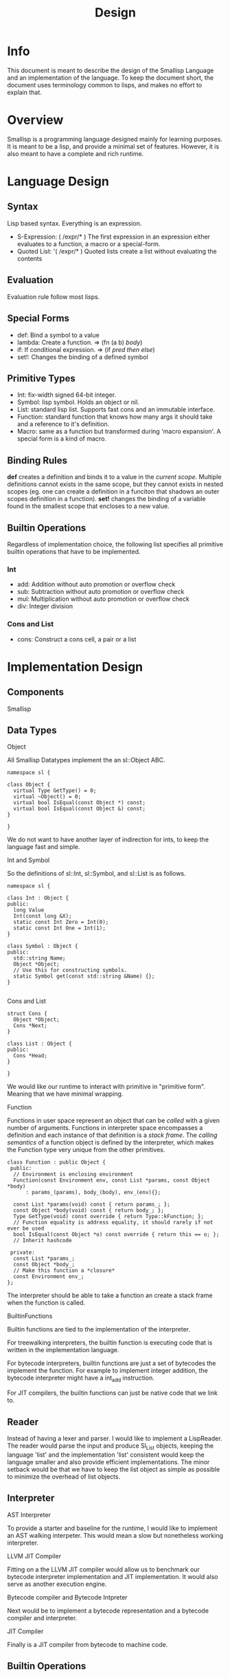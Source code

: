 # Local Variables
# fill-column: 80
# eval: (auto-fill-mode)
# End:
#+TITLE: Design

* Info
This document is meant to describe the design of the Smallisp Language and an
implementation of the language. To keep the document short, the document uses
terminology common to lisps, and makes no effort to explain that.

* Overview
Smallisp is a programming language designed mainly for learning purposes. It is
meant to be a lisp, and provide a minimal set of features. However, it is also
meant to have a complete and rich runtime.

* Language Design
** Syntax
   Lisp based syntax. Everything is an expression.
   - S-Expression: ( /expr/* )
     The first expression in an expression either evaluates to a function, a
     macro or a special-form.
   - Quoted List: '( /expr/* )
     Quoted lists create a list without evaluating the contents

** Evaluation
   Evaluation rule follow most lisps.
   
** Special Forms
   - def: Bind a symbol to a value
   - lambda: Create a function. => (fn (a b) /body/)
   - if: If conditional expression. => (if /pred/ /then/ /else/)
   - set!: Changes the binding of a defined symbol
** Primitive Types
   - Int: fix-width signed 64-bit integer.
   - Symbol: lisp symbol.
     Holds an object or nil.
   - List: standard lisp list. Supports fast cons and an immutable interface.
   - Function: standard function that knows how many args it should take and a
     reference to it's definition.
   - Macro: same as a function but transformed during 'macro expansion'. A
     special form is a kind of macro.
     
** Binding Rules
   *def* creates a definition and binds it to a value in the /current scope/.
   Multiple definitions cannot exists in the same scope, but they cannot exists
   in nested scopes (eg. one can create a definition in a funciton that shadows
   an outer scopes definition in a function).
   *set!* changes the binding of a variable found in the smallest scope that
   encloses to a new value.
   
** Builtin Operations
Regardless of implementation choice, the following list specifies all primitive
builtin operations that have to be implemented.
*** Int
- add: Addition without auto promotion or overflow check
- sub: Subtraction without auto promotion or overflow check
- mul: Multiplication without auto promotion or overflow check
- div: Integer division
*** Cons and List
- cons: Construct a cons cell, a pair or a list

* Implementation Design
** Components
   Smallisp 
** Data Types
**** Object
All Smallisp Datatypes implement the an sl::Object ABC.

#+BEGIN_SRC C++
namespace sl {

class Object {
  virtual Type GetType() = 0;
  virtual ~Object() = 0;
  virtual bool IsEqual(const Object *) const;
  virtual bool IsEqual(const Object &) const;
}

}
#+END_SRC

We do not want to have another layer of indirection for ints, to keep the
language fast and simple. 

**** Int and Symbol
So the definitions of sl::Int, sl::Symbol, and sl::List is as follows.
#+BEGIN_SRC C++
namespace sl {

class Int : Object {
public:
  long Value
  Int(const long &X);
  static const Int Zero = Int(0);
  static const Int One = Int(1);
}

class Symbol : Object {
public:
  std::string Name;
  Object *Object;
  // Use this for constructing symbols.
  static Symbol get(const std::string &Name) {};
}

#+END_SRC
**** Cons and List
#+BEGIN_SRC C++
struct Cons {
  Object *Object;
  Cons *Next;
}

class List : Object {
public:
  Cons *Head;
}

}
#+END_SRC

We would like our runtime to interact with primitive in "primitive
form". Meaning that we have minimal wrapping.

**** Function
Functions in user space represent an object that can be /called/ with a given
number of arguments.
Functions in interpreter space encompasses a definition and each instance of
that definition is a /stack frame/.
The /calling semantics/ of a function object is defined by the interpreter,
which makes the Function type very unique from the other primitives.

#+BEGIN_SRC C++
  class Function : public Object {
   public:
    // Environment is enclosing environment
    Function(const Environment env, const List *params, const Object *body)
        : params_(params), body_(body), env_(env){};

    const List *params(void) const { return params_; };
    const Object *body(void) const { return body_; };
    Type GetType(void) const override { return Type::kFunction; };
    // Function equality is address equality, it should rarely if not ever be used
    bool IsEqual(const Object *o) const override { return this == o; };
    // Inherit hashcode

   private:
    const List *params_;
    const Object *body_;
    // Make this function a *closure*
    const Environment env_;
  };
#+END_SRC

The interpreter should be able to take a function an create a stack frame when
the function is called.

**** BuiltinFunctions
Builtin functions are tied to the implementation of the interpreter.

For treewalking interpreters, the builtin function is executing code that
is written in the implementation language.

For bytecode interpreters, builtin functions are just a set of bytecodes the
implement the function. For example to implement integer addition, the bytecode
interpreter might have a int_add instruction.

For JIT compilers, the builtin functions can just be native code that we link to.

** Reader
Instead of having a lexer and parser. I would like to implement a
LispReader. The reader would parse the input and produce Sl_List objects,
keeping the language 'list' and the implementation 'list' consistent would keep
the language smaller and also provide efficient implementations. The minor
setback would be that we have to keep the list object as simple as possible to
minimize the overhead of list objects.
** Interpreter
**** AST Interpreter
     To provide a starter and baseline for the runtime, I would like to
     implement an AST walking interpeter. This would mean a slow but nonetheless
     working interpreter.
**** LLVM JIT Compiler
      Fitting  on a the LLVM JIT compiler would allow us to benchmark our
      bytecode interpreter implementation and JIT implementation. It would also
      serve as another execution engine.
**** Bytecode compiler and Bytecode Intpreter
     Next would be to implement a bytecode representation and a bytecode
     compiler and interpreter.
**** JIT Compiler
     Finally is a JIT compiler from bytecode to machine code.
** Builtin Operations
** Userspace vs Interpreter space
    Because this is a dynamic lisp, it is expected to have large amounts of
    overlap between userspace and interpreter space objects. However a few key
    things to note:
        - Do not leak nullptr/NULL into userspace
        - Clear distinction between interpreter coding errors and user errors
    For now, errors are a special kind of object that holds a error
    message. Functions that are exposed to userspace should signal errors with
    these error objects. This is a temporary solution before a design for
    userspace errors is concrete.
    All functions that will be called in userspace will have a return type of
    ~const Object *~ and parameter types of ~const Object *~, *NOT* specific types.
    Therefore, some level of type checking has to be done for builtin functions.
** Using references vs pointers
    _Prefer reference over pointers_
    Ideally we have functions that take and return references in all cases.
    But that has proven to be a nuisance, because there are times we want to
    return nullptrs. But using references reduces chances of nullptr
    dereferences and provides nice value syntax on top of pointer semantics.
